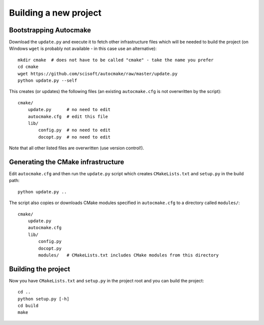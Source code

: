 

Building a new project
======================


Bootstrapping Autocmake
-----------------------

Download the ``update.py`` and execute it to fetch other infrastructure files
which will be needed to build the project (on Windows ``wget`` is probably
not available - in this case use an alternative)::

  mkdir cmake  # does not have to be called "cmake" - take the name you prefer
  cd cmake
  wget https://github.com/scisoft/autocmake/raw/master/update.py
  python update.py --self

This creates (or updates) the following files (an existing ``autocmake.cfg`` is
not overwritten by the script)::

  cmake/
      update.py      # no need to edit
      autocmake.cfg  # edit this file
      lib/
          config.py  # no need to edit
          docopt.py  # no need to edit

Note that all other listed files are overwritten (use version control!).


Generating the CMake infrastructure
-----------------------------------

Edit ``autocmake.cfg`` and then run the ``update.py`` script which
creates ``CMakeLists.txt`` and ``setup.py`` in the build path::

  python update.py ..

The script also copies or downloads CMake modules specified in ``autocmake.cfg`` to a directory
called ``modules/``::

  cmake/
      update.py
      autocmake.cfg
      lib/
          config.py
          docopt.py
          modules/   # CMakeLists.txt includes CMake modules from this directory


Building the project
--------------------

Now you have ``CMakeLists.txt`` and ``setup.py`` in the project root and you can build
the project::

  cd ..
  python setup.py [-h]
  cd build
  make
